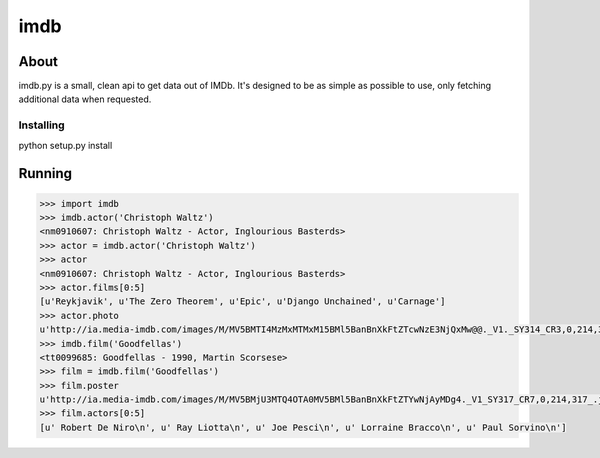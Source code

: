 =============
imdb
=============

About
=====

imdb.py is a small, clean api to get data out of IMDb. It's designed to be as simple as possible to use, only fetching additional data when requested.

Installing
-----

python setup.py install


Running
=======

.. code-block:: pycon

    >>> import imdb
    >>> imdb.actor('Christoph Waltz')
    <nm0910607: Christoph Waltz - Actor, Inglourious Basterds>
    >>> actor = imdb.actor('Christoph Waltz')
    >>> actor
    <nm0910607: Christoph Waltz - Actor, Inglourious Basterds>
    >>> actor.films[0:5]
    [u'Reykjavik', u'The Zero Theorem', u'Epic', u'Django Unchained', u'Carnage']
    >>> actor.photo
    u'http://ia.media-imdb.com/images/M/MV5BMTI4MzMxMTMxM15BMl5BanBnXkFtZTcwNzE3NjQxMw@@._V1._SY314_CR3,0,214,314_.jpg'
    >>> imdb.film('Goodfellas')
    <tt0099685: Goodfellas - 1990, Martin Scorsese>
    >>> film = imdb.film('Goodfellas')
    >>> film.poster
    u'http://ia.media-imdb.com/images/M/MV5BMjU3MTQ4OTA0MV5BMl5BanBnXkFtZTYwNjAyMDg4._V1_SY317_CR7,0,214,317_.jpg'
    >>> film.actors[0:5]
    [u' Robert De Niro\n', u' Ray Liotta\n', u' Joe Pesci\n', u' Lorraine Bracco\n', u' Paul Sorvino\n']

